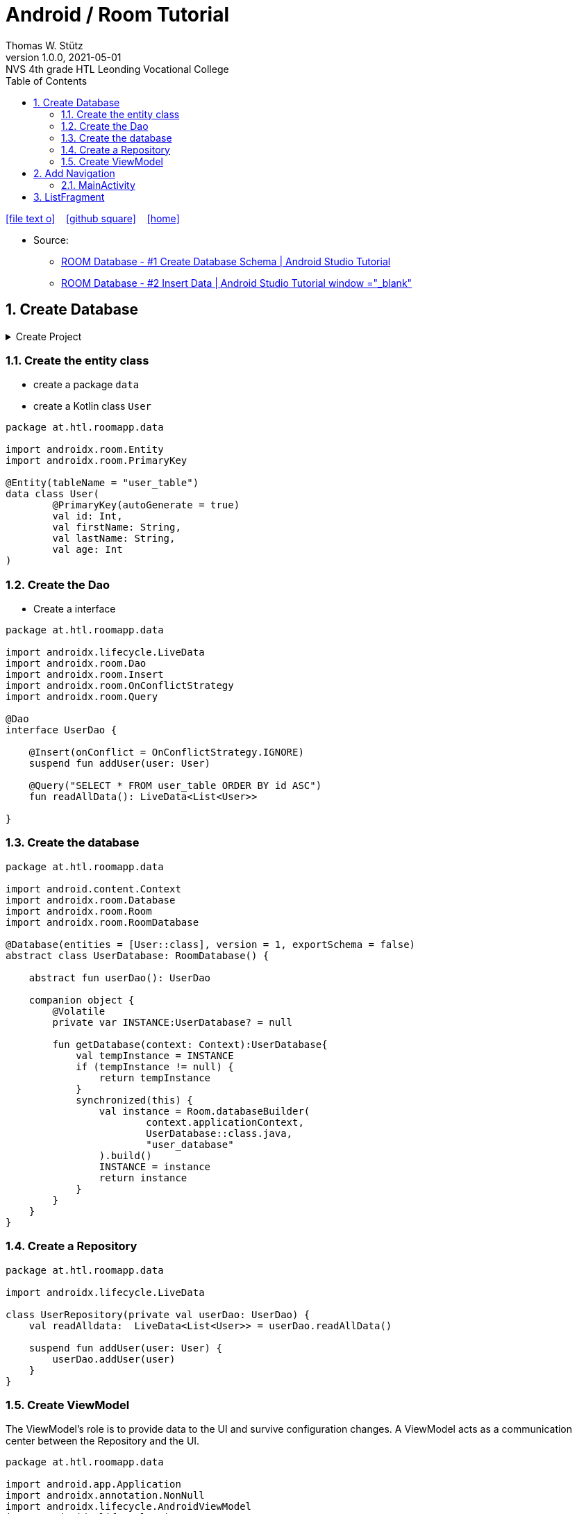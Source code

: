 = Android / Room Tutorial
:author: Thomas W. Stütz
:revnumber: 1.0.0
:revdate: 2021-05-01
:revremark: NVS 4th grade HTL Leonding Vocational College
:encoding: utf-8
:experimental:
ifndef::imagesdir[:imagesdir: images]
//:toc-placement!:  // prevents the generation of the doc at this position, so it can be printed afterwards
:source-highlighter: rouge
:sourcedir: ../src/main/java
:icons: font
:sectnums:    // Nummerierung der Überschriften / section numbering
:toc: left
:toclevels: 5  // this instructions MUST set after :toc:
:linkattr:  // to be sure to process ", window="_blank""

//Need this blank line after ifdef, don't know why...
ifdef::backend-html5[]

// https://fontawesome.com/v4.7.0/icons/
icon:file-text-o[link=https://raw.githubusercontent.com/htl-leonding-college/angular-lecture-notes/master/asciidocs/{docname}.adoc] ‏ ‏ ‎
icon:github-square[link=https://github.com/htl-leonding-college/angular-lecture-notes] ‏ ‏ ‎
icon:home[link=https://htl-leonding-college.github.io/angular-lecture-notes]
endif::backend-html5[]

// print the toc here (not at the default position)
//toc::[]


* Source:
** https://www.youtube.com/watch?v=lwAvI3WDXBY&t=601s[ROOM Database - #1 Create Database Schema | Android Studio Tutorial, window="_blank"]
** https://www.youtube.com/watch?v=UBCAWfztTrQ[ROOM Database - #2 Insert Data | Android Studio Tutorial window ="_blank"]

== Create Database

.Create Project
[%collapsible%]
====
image:room-000-create-project.png[]

image:room-001-create-project.png[]

.plugins in build.gradle (:app)
[source,groovy]
----
plugins {
    id 'com.android.application'
    id 'kotlin-android'
    id 'kotlin-android-extensions'
    id 'kotlin-kapt'
    id 'androidx.navigation.safeargs.kotlin'
}
----

.add dependencies in build.gradle (:app)
[source,groovy]
----
    // Material Design
    implementation 'com.google.android.material:material:1.3.0'

    // Navigation Component
    implementation 'androidx.navigation:navigation-fragment-ktx:2.3.5'
    implementation 'androidx.navigation:navigation-ui-ktx:2.3.5'

    // Room components
    implementation "androidx.room:room-runtime:2.3.0"
    implementation 'androidx.legacy:legacy-support-v4:1.0.0'
    kapt "androidx.room:room-compiler:2.3.0"
    implementation "androidx.room:room-ktx:2.3.0"
    androidTestImplementation "androidx.room:room-testing:2.3.0"

    // Lifecycle components
    implementation "androidx.lifecycle:lifecycle-extensions:2.2.0"
    implementation "androidx.lifecycle:lifecycle-common-java8:2.3.1"
    implementation "androidx.lifecycle:lifecycle-viewmodel-ktx:2.3.1"

    // Kotlin components
    implementation "org.jetbrains.kotlin:kotlin-stdlib-jdk7:$kotlin_version"
    api "org.jetbrains.kotlinx:kotlinx-coroutines-core:1.4.2"
    api "org.jetbrains.kotlinx:kotlinx-coroutines-android:1.4.2"

    // DataBinding
    kapt "com.android.databinding:compiler:3.2.0"
----

.add classpath for safe-args-gradle-plugin in build-gradle (RoomApp)
[source,groovy]
----
    dependencies {
        ...
        classpath "androidx.navigation:navigation-safe-args-gradle-plugin:2.3.5"

    }

----

* remove the 'kotlin-android-extensions' from plugin-section in build.gradle (:app)

====

=== Create the entity class

* create a package `data`
* create a Kotlin class `User`

[source,kotlin]
----
package at.htl.roomapp.data

import androidx.room.Entity
import androidx.room.PrimaryKey

@Entity(tableName = "user_table")
data class User(
        @PrimaryKey(autoGenerate = true)
        val id: Int,
        val firstName: String,
        val lastName: String,
        val age: Int
)
----

=== Create the Dao

* Create a interface

[source,kotlin]
----
package at.htl.roomapp.data

import androidx.lifecycle.LiveData
import androidx.room.Dao
import androidx.room.Insert
import androidx.room.OnConflictStrategy
import androidx.room.Query

@Dao
interface UserDao {

    @Insert(onConflict = OnConflictStrategy.IGNORE)
    suspend fun addUser(user: User)

    @Query("SELECT * FROM user_table ORDER BY id ASC")
    fun readAllData(): LiveData<List<User>>

}
----

=== Create the database

[source,kotlin]
----
package at.htl.roomapp.data

import android.content.Context
import androidx.room.Database
import androidx.room.Room
import androidx.room.RoomDatabase

@Database(entities = [User::class], version = 1, exportSchema = false)
abstract class UserDatabase: RoomDatabase() {

    abstract fun userDao(): UserDao

    companion object {
        @Volatile
        private var INSTANCE:UserDatabase? = null

        fun getDatabase(context: Context):UserDatabase{
            val tempInstance = INSTANCE
            if (tempInstance != null) {
                return tempInstance
            }
            synchronized(this) {
                val instance = Room.databaseBuilder(
                        context.applicationContext,
                        UserDatabase::class.java,
                        "user_database"
                ).build()
                INSTANCE = instance
                return instance
            }
        }
    }
}
----

=== Create a Repository

[source,kotlin]
----
package at.htl.roomapp.data

import androidx.lifecycle.LiveData

class UserRepository(private val userDao: UserDao) {
    val readAlldata:  LiveData<List<User>> = userDao.readAllData()

    suspend fun addUser(user: User) {
        userDao.addUser(user)
    }
}
----

=== Create ViewModel

The ViewModel's role is to provide data to the UI and survive configuration changes.
A ViewModel acts as a communication center between the Repository and the UI.

[source,kotlin]
----
package at.htl.roomapp.data

import android.app.Application
import androidx.annotation.NonNull
import androidx.lifecycle.AndroidViewModel
import androidx.lifecycle.LiveData
import androidx.lifecycle.viewModelScope
import kotlinx.coroutines.Dispatchers
import kotlinx.coroutines.launch

class UserViewModel(application: Application) : AndroidViewModel(application) { // <.>
    private val readAllData: LiveData<List<User>>
    private val repository: UserRepository

    init {
        val userDao = UserDatabase.getDatabase(application).userDao()
        repository = UserRepository(userDao)
        readAllData = repository.readAlldata
    }

    fun addUser(user: User) {
        viewModelScope.launch(Dispatchers.IO){
            repository.addUser(user)
        }
    }
}
----

<.> A AndroidViewModel is a subclass of ViewModel and includes the *application context*.


== Add Navigation

* Open Resource Manager

image:room-002-open-resource-manager.png[]

* Choose *Navigation Resource File*

** File name: my_nav
** kbd:[ok]

* kbd:[New Destination]
** Create new destination
** Choose *Fragment (Blank)*

image:room-003-configure-fragment.png[]

* Fragment Name: ListFragment
* kbd:[Finish]

* Create new Fragment in Navigation

image:room-004-configure-add-fragment.png[]

* Fragment Name: AddFragment
* kbd:[Finish]

* connect fragments

image:room-005-connect-fragments.png[]

* remove the codes in the fragment classes except function `onCreateView`

.AddFragment.kt
[source,kotlin]
----
package at.htl.roomapp

import android.os.Bundle
import androidx.fragment.app.Fragment
import android.view.LayoutInflater
import android.view.View
import android.view.ViewGroup


class AddFragment : Fragment() {

    override fun onCreateView(
        inflater: LayoutInflater, container: ViewGroup?,
        savedInstanceState: Bundle?
    ): View? {
        // Inflate the layout for this fragment
        return inflater.inflate(R.layout.fragment_add, container, false)
    }

}
----

.ListFragment.kt
[source,kotlin]
----
package at.htl.roomapp

import android.os.Bundle
import androidx.fragment.app.Fragment
import android.view.LayoutInflater
import android.view.View
import android.view.ViewGroup

class ListFragment : Fragment() {

    override fun onCreateView(
        inflater: LayoutInflater, container: ViewGroup?,
        savedInstanceState: Bundle?
    ): View? {
        // Inflate the layout for this fragment
        return inflater.inflate(R.layout.fragment_list, container, false)
    }
}
----

* Add packages and move the fragments into them (refactoring)

image:room-006-add-packages.png[]


=== MainActivity

* open activity_main.xml

* remove TextView "Hello World"
* add NavHostFragment from palette
* choose *my_nav*

* connect constraints

image:room-007-connect-constraints.png[]


== ListFragment

* open fragment_list.xml
* remove TextView

* Change FrameLayout to ConstraintLayout

.fragment_list.xml
[source,xml]
----
<?xml version="1.0" encoding="utf-8"?>
<androidx.constraintlayout.widget.ConstraintLayout xmlns:android="http://schemas.android.com/apk/res/android"
    xmlns:tools="http://schemas.android.com/tools"
    android:layout_width="match_parent"
    android:layout_height="match_parent"
    tools:context=".fragments.list.ListFragment"/>
----

* add RecyclerView

* connect constraints

* add icon to resources folder

image:room-008-add-vector-asset.png[]
image:room-009-choose-add-icon.png[]

* kbd:[Ok]

* rename icon to: `ic_add`

* kbd:[Next]
* kbd:[Finsish]

* Add FloatingActionButton from palette
** Choose ic_add - icon
** kbd:[Ok]

* Connect constraints to right and bottom with 24dp

* add to FloatingAction Button

----
android:focusable="true"
android:tint="@android:color/white"
----

.fragment_list.xml and fragment_add.xml
[%collapsible%]
====

.fragment_list.xml
[source,xml]
----
<?xml version="1.0" encoding="utf-8"?>
<androidx.constraintlayout.widget.ConstraintLayout xmlns:android="http://schemas.android.com/apk/res/android"
    xmlns:app="http://schemas.android.com/apk/res-auto"
    xmlns:tools="http://schemas.android.com/tools"
    android:layout_width="match_parent"
    android:layout_height="match_parent"
    tools:context=".fragments.list.ListFragment">

    <androidx.recyclerview.widget.RecyclerView
        android:id="@+id/recyclerview"
        android:layout_width="match_parent"
        android:layout_height="match_parent"
        app:layout_constraintBottom_toBottomOf="parent"
        app:layout_constraintEnd_toEndOf="parent"
        app:layout_constraintHorizontal_bias="0.5"
        app:layout_constraintStart_toStartOf="parent"
        app:layout_constraintTop_toTopOf="parent" />

    <com.google.android.material.floatingactionbutton.FloatingActionButton
        android:id="@+id/floatingActionButton"
        android:layout_width="wrap_content"
        android:layout_height="wrap_content"
        android:layout_marginEnd="24dp"
        android:layout_marginBottom="24dp"
        android:clickable="true"
        android:focusable="true"
        android:tint="@android:color/white"
        android:src="@drawable/ic_add"
        app:layout_constraintBottom_toBottomOf="parent"
        app:layout_constraintEnd_toEndOf="parent" />
</androidx.constraintlayout.widget.ConstraintLayout>
----


.fragment_add.xml
[source,xml]
----
<?xml version="1.0" encoding="utf-8"?>
<androidx.constraintlayout.widget.ConstraintLayout xmlns:android="http://schemas.android.com/apk/res/android"
    xmlns:app="http://schemas.android.com/apk/res-auto"
    xmlns:tools="http://schemas.android.com/tools"
    android:layout_width="match_parent"
    android:layout_height="match_parent"
    tools:context=".fragments.add.AddFragment"
    android:padding="24dp">

    <EditText
        android:id="@+id/addFirstName_et"
        android:layout_width="0dp"
        android:layout_height="wrap_content"
        android:layout_marginTop="100dp"
        android:ems="10"
        android:hint="First Name"
        android:inputType="textPersonName"
        app:layout_constraintEnd_toEndOf="parent"
        app:layout_constraintStart_toStartOf="parent"
        app:layout_constraintTop_toTopOf="parent" />

    <EditText
        android:id="@+id/addLastName_et"
        android:layout_width="0dp"
        android:layout_height="wrap_content"
        android:layout_marginTop="16dp"
        android:ems="10"
        android:hint="Last Name"
        android:inputType="textPersonName"
        app:layout_constraintEnd_toEndOf="parent"
        app:layout_constraintStart_toStartOf="parent"
        app:layout_constraintTop_toBottomOf="@+id/addFirstName_et" />

    <EditText
        android:id="@+id/editTextNumber"
        android:layout_width="0dp"
        android:layout_height="wrap_content"
        android:layout_marginTop="16dp"
        android:ems="10"
        android:hint="Age"
        android:inputType="number"
        app:layout_constraintEnd_toEndOf="parent"
        app:layout_constraintStart_toStartOf="parent"
        app:layout_constraintTop_toBottomOf="@+id/addLastName_et" />

    <Button
        android:id="@+id/add_btn"
        android:layout_width="match_parent"
        android:layout_height="wrap_content"
        android:layout_marginTop="24dp"
        android:text="Add"
        app:layout_constraintTop_toBottomOf="@+id/editTextNumber"
        tools:layout_editor_absoluteX="147dp" />
</androidx.constraintlayout.widget.ConstraintLayout>
----

====

.ListFragment.kt
[source,kotlin]
----
package at.htl.roomapp.fragments.list

import android.os.Bundle
import androidx.fragment.app.Fragment
import android.view.LayoutInflater
import android.view.View
import android.view.ViewGroup
import androidx.navigation.fragment.findNavController
import at.htl.roomapp.R
import kotlinx.android.synthetic.main.fragment_list.view.*

class ListFragment : Fragment() {

    override fun onCreateView(
        inflater: LayoutInflater, container: ViewGroup?,
        savedInstanceState: Bundle?
    ): View? {
        // Inflate the layout for this fragment
        val view = inflater.inflate(R.layout.fragment_list, container, false)

        view.floatingActionButton.setOnClickListener {
            findNavController().navigate(R.id.action_listFragment_to_addFragment)
        }

        return view
    }
}
----

[.clearfix]
--
image:room-010-emulator.png[width=40%]
image:room-011-emulator.png[width=40%]
--

* Die Navigation funktioniert, allerdings ändert sich die ActionBar nicht

[source,kotlin]
----
package at.htl.roomapp

import androidx.appcompat.app.AppCompatActivity
import android.os.Bundle
import androidx.navigation.findNavController
import androidx.navigation.ui.setupActionBarWithNavController

class MainActivity : AppCompatActivity() {
    override fun onCreate(savedInstanceState: Bundle?) {
        super.onCreate(savedInstanceState)
        setContentView(R.layout.activity_main)

        setupActionBarWithNavController(findNavController(R.id.fragment)) // <.>
    }
}
----

<.> The fragment in activity_main.xml is called `fragment`

.Now the action bar works
[.clearfix]
--
image:room-012-emulator.png[width=40%]
image:room-013-emulator.png[width=40%]
--

////
ifdef::basebackend-html[++++]
ifdef::basebackend-html[<div style="clear: both"></div>]
ifdef::basebackend-html[++++]
////

.app/src/main/res/navigation/my_nav.xml
[source,xml,linenums,highlight=13;22]
----
<?xml version="1.0" encoding="utf-8"?>
<navigation xmlns:android="http://schemas.android.com/apk/res/android"
    xmlns:app="http://schemas.android.com/apk/res-auto"
    xmlns:tools="http://schemas.android.com/tools"
    android:id="@+id/my_nav"
    app:startDestination="@id/listFragment">

    <fragment
        android:id="@+id/listFragment"
        android:name="at.htl.roomapp.fragments.list.ListFragment"
        android:label="List"
        tools:layout="@layout/fragment_list" >
        <action
            android:id="@+id/action_listFragment_to_addFragment"
            app:destination="@id/addFragment" />
    </fragment>
    <fragment
        android:id="@+id/addFragment"
        android:name="at.htl.roomapp.fragments.add.AddFragment"
        android:label="Add"
        tools:layout="@layout/fragment_add" >
        <action
            android:id="@+id/action_addFragment_to_listFragment"
            app:destination="@id/listFragment" />
    </fragment>
</navigation>
----












































































[source,javascript]
----

----








[source,javascript]
----

----







[source,javascript]
----

----








[source,javascript]
----

----







[source,javascript]
----

----








[source,javascript]
----

----







[source,javascript]
----

----








[source,javascript]
----

----







[source,javascript]
----

----








[source,javascript]
----

----







[source,javascript]
----

----








[source,javascript]
----

----







[source,javascript]
----

----








[source,javascript]
----

----







[source,javascript]
----

----








[source,javascript]
----

----







[source,javascript]
----

----








[source,javascript]
----

----







[source,javascript]
----

----








[source,javascript]
----

----







[source,javascript]
----

----








[source,javascript]
----

----







[source,javascript]
----

----








[source,javascript]
----

----







[source,javascript]
----

----








[source,javascript]
----

----








[source,shell]
----

----

